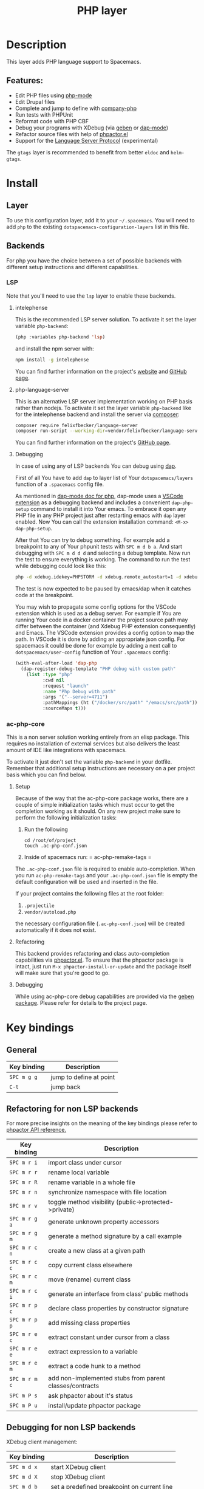 #+title: PHP layer

#+tags: general|layer|multi-paradigm|programming

[[file:img/php.png]]

* Table of Contents                     :TOC_5_gh:noexport:
- [[#description][Description]]
  - [[#features][Features:]]
- [[#install][Install]]
  - [[#layer][Layer]]
  - [[#backends][Backends]]
    - [[#lsp][LSP]]
      - [[#intelephense][intelephense]]
      - [[#php-language-server][php-language-server]]
      - [[#debugging][Debugging]]
    - [[#ac-php-core][ac-php-core]]
      - [[#setup][Setup]]
      - [[#refactoring][Refactoring]]
      - [[#debugging-1][Debugging]]
- [[#key-bindings][Key bindings]]
  - [[#general][General]]
  - [[#refactoring-for-non-lsp-backends][Refactoring for non LSP backends]]
  - [[#debugging-for-non-lsp-backends][Debugging for non LSP backends]]
  - [[#lsp-key-bindings][LSP key bindings]]
  - [[#debugging-for-lsp-backends][Debugging for LSP backends]]

* Description
This layer adds PHP language support to Spacemacs.

** Features:
- Edit PHP files using [[https://github.com/ejmr/php-mode][php-mode]]
- Edit Drupal files
- Complete and jump to define with [[https://github.com/xcwen/ac-php][company-php]]
- Run tests with PHPUnit
- Reformat code with PHP CBF
- Debug your programs with XDebug (via [[https://github.com/ahungry/geben][geben]] or [[https://github.com/emacs-lsp/dap-mode][dap-mode]])
- Refactor source files with help of [[https://github.com/emacs-php/phpactor.el][phpactor.el]]
- Support for the [[https://langserver.org/][Language Server Protocol]] (experimental)

The =gtags= layer is recommended to benefit from better =eldoc= and
=helm-gtags=.

* Install
** Layer
To use this configuration layer, add it to your =~/.spacemacs=. You will need to
add =php= to the existing =dotspacemacs-configuration-layers= list in this
file.

** Backends
For php you have the choice between a set of possible backends with
different setup instructions and different capabilities.

*** LSP
Note that you'll need to use the =lsp= layer to enable these backends.

**** intelephense
This is the recommended LSP server solution. To activate it set the
layer variable =php-backend=:

#+BEGIN_SRC emacs-lisp
  (php :variables php-backend 'lsp)
#+END_SRC

and install the npm server with:

#+BEGIN_SRC sh
  npm install -g intelephense
#+END_SRC

You can find further information on the project's [[http://intelephense.net/][website]] and [[https://github.com/bmewburn/vscode-intelephense][GitHub page]].

**** php-language-server
This is an alternative LSP server implementation working on PHP basis rather
than nodejs. To activate it set the layer variable =php-backend= like for the
intelephense backend and install the server via [[https://getcomposer.org/][composer]]:

#+BEGIN_SRC sh
  composer require felixfbecker/language-server
  composer run-script --working-dir=vendor/felixfbecker/language-server parse-stubs
#+END_SRC

You can find further information on the project's [[https://github.com/felixfbecker/php-language-server][GitHub page]].

**** Debugging
In case of using any of LSP backends You can debug using [[https://microsoft.github.io/debug-adapter-protocol][dap]].

First of all You have to add =dap= to layer list of Your =dotspacemacs/layers=
function of a =.spacemacs= config file.

As mentioned in [[https://github.com/emacs-lsp/dap-mode#php][dap-mode doc for php]], dap-mode uses a [[https://marketplace.visualstudio.com/items?itemName=webfreak.debug][VSCode extension]] as a
debugging backend and includes a convenient =dap-php-setup= command to install
it into Your emacs. To embrace it open any PHP file in any PHP project just
after restarting emacs with =dap= layer enabled. Now You can call the extension
installation command: =<M-x> dap-php-setup=.

After that You can try to debug something. For example add a breakpoint to any
of Your phpunit tests with =SPC m d b a=. And start debugging with =SPC m d d d=
and selecting a debug template. Now run the test to ensure everything is
working. The command to run the test while debugging could look like this:

#+BEGIN_SRC sh
  php -d xdebug.idekey=PHPSTORM -d xdebug.remote_autostart=1 -d xdebug.remote_enable=1 -d xdebug.remote_host=127.0.0.1 -d xdebug.remote_port=9000 bin/phpunit ./path/to/Test.php
#+END_SRC

The test is now expected to be paused by emacs/dap when it catches code at the
breakpoint.

You may wish to propagate some config options for the VSCode extension which is
used as a debug server. For example if You are running Your code in a docker
container the project source path may differ between the container (and Xdebug
PHP extension consequently) and Emacs. The VSCode extension provides a config
option to map the path. In VSCode it is done by adding an appropriate json
config. For spacemacs it could be done for example by adding a next call to
=dotspacemacs/user-config= function of Your =.spacemacs= config:

#+BEGIN_SRC emacs-lisp
  (with-eval-after-load 'dap-php
    (dap-register-debug-template "PHP debug with custom path"
      (list :type "php"
            :cwd nil
            :request "launch"
            :name "Php Debug with path"
            :args '("--server=4711")
            :pathMappings (ht ("/docker/src/path" "/emacs/src/path"))
            :sourceMaps t)))
#+END_SRC

*** ac-php-core
This is a non server solution working entirely from an elisp package.
This requires no installation of external services but also delivers
the least amount of IDE like integrations with spacemacs.

To activate it just don't set the variable =php-backend= in your dotfile.
Remember that additional setup instructions are necessary on a per project basis
which you can find below.

**** Setup
Because of the way that the ac-php-core package works, there are a couple of
simple initialization tasks which must occur to get the completion working as it
should. On any new project make sure to perform the following initialization
tasks:
1. Run the following

   #+BEGIN_SRC shell
     cd /root/of/project
     touch .ac-php-conf.json
   #+END_SRC

2. Inside of spacemacs run:
   = ac-php-remake-tags =

The =.ac-php-conf.json= file is required to enable auto-completion. When you run
=ac-php-remake-tags= and your =.ac-php-conf.json= file is empty the default
configuration will be used and inserted in the file.

If your project contains the following files at the root folder:
1. =.projectile=
2. =vendor/autoload.php=

the necessary configuration file (=.ac-php-conf.json=) will be created
automatically if it does not exist.

**** Refactoring
This backend provides refactoring and class auto-completion capabilities via
[[https://github.com/emacs-php/phpactor.el][phpactor.el]]. To ensure that the phpactor package is intact, just run
=M-x phpactor-install-or-update= and the package itself will make sure that
you're good to go.

**** Debugging
While using ac-php-core debug capabilities are provided via the [[https://github.com/ahungry/geben][geben package]].
Please refer for details to the project page.

* Key bindings
** General

| Key binding | Description             |
|-------------+-------------------------|
| ~SPC m g g~ | jump to define at point |
| ~C-t~       | jump back               |

** Refactoring for non LSP backends
For more precise insights on the meaning of the key bindings please refer to
[[https://phpactor.github.io/phpactor/refactorings.html][phpactor API reference.]]

| Key binding   | Description                                             |
|---------------+---------------------------------------------------------|
| ~SPC m r i~   | import class under cursor                               |
| ~SPC m r r~   | rename local variable                                   |
| ~SPC m r R~   | rename variable in a whole file                         |
| ~SPC m r n~   | synchronize namespace with file location                |
| ~SPC m r v~   | toggle method visibility (public->protected->private)   |
| ~SPC m r g a~ | generate unknown property accessors                     |
| ~SPC m r g m~ | generate a method signature by a call example           |
| ~SPC m r c n~ | create a new class at a given path                      |
| ~SPC m r c c~ | copy current class elsewhere                            |
| ~SPC m r c m~ | move (rename) current class                             |
| ~SPC m r c i~ | generate an interface from class' public methods        |
| ~SPC m r p c~ | declare class properties by constructor signature       |
| ~SPC m r p p~ | add missing class properties                            |
| ~SPC m r e c~ | extract constant under cursor from a class              |
| ~SPC m r e e~ | extract expression to a variable                        |
| ~SPC m r e m~ | extract a code hunk to a method                         |
| ~SPC m r m c~ | add non-implemented stubs from parent classes/contracts |
| ~SPC m P s~   | ask phpactor about it's status                          |
| ~SPC m P u~   | install/update phpactor package                         |

** Debugging for non LSP backends
XDebug client management:

| Key binding | Description                                 |
|-------------+---------------------------------------------|
| ~SPC m d x~ | start XDebug client                         |
| ~SPC m d X~ | stop XDebug client                          |
| ~SPC m d b~ | set a predefined breakpoint on current line |
| ~SPC m d C~ | clear predefined breakpoints                |

Debugger interaction:

| Key binding | Description                                                      |
|-------------+------------------------------------------------------------------|
| ~o~ or ~n~  | step over statement                                              |
| ~s~ or ~i~  | step into current call                                           |
| ~r~         | step out of function                                             |
| ~c~         | resume execution until cursor position or next breakpoint        |
| ~e~         | evaluate expression in local context                             |
| ~L~         | focus line the execution stopped on                              |
| ~v~         | display context (local/global variables, user-defined constants) |
| ~b b~       | set breakpoint here                                              |
| ~b c~       | set conditional breakpoint here                                  |
| ~b e~       | set breakpoint on exception here                                 |
| ~u~         | unset breakpoint here                                            |
| ~U~         | clear all breakpoints (in all files!)                            |
| ~w~         | show current stack trace                                         |
| ~g f~       | find debugged file in a worktree                                 |
| ~q~         | quit debugging                                                   |

Variable listing:

| Key binding | Description                     |
|-------------+---------------------------------|
| ~j~         | next variable or section        |
| ~k~         | previous variable or section    |
| ~TAB~       | fold/unfold variable or section |
| ~q~         | close variable listing          |

** LSP key bindings
For a detailed list of key bindings in =lsp-mode= please checkout the README.org
file of the =lsp layer=.

** Debugging for LSP backends
See README.org file of the =dap-layer= for key bindings available in =dap-mode=
